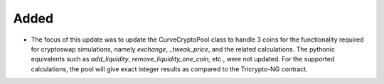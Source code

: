 Added
------

- The focus of this update was to update the CurveCryptoPool class to handle 3 coins for the functionality
  required for cryptoswap simulations, namely `exchange`, `_tweak_price`, and the related calculations.  The pythonic
  equivalents such as `add_liquidity`, `remove_liquidity_one_coin`, etc., were not updated.
  For the supported calculations, the pool will give exact integer results as compared to the Tricrypto-NG contract.

